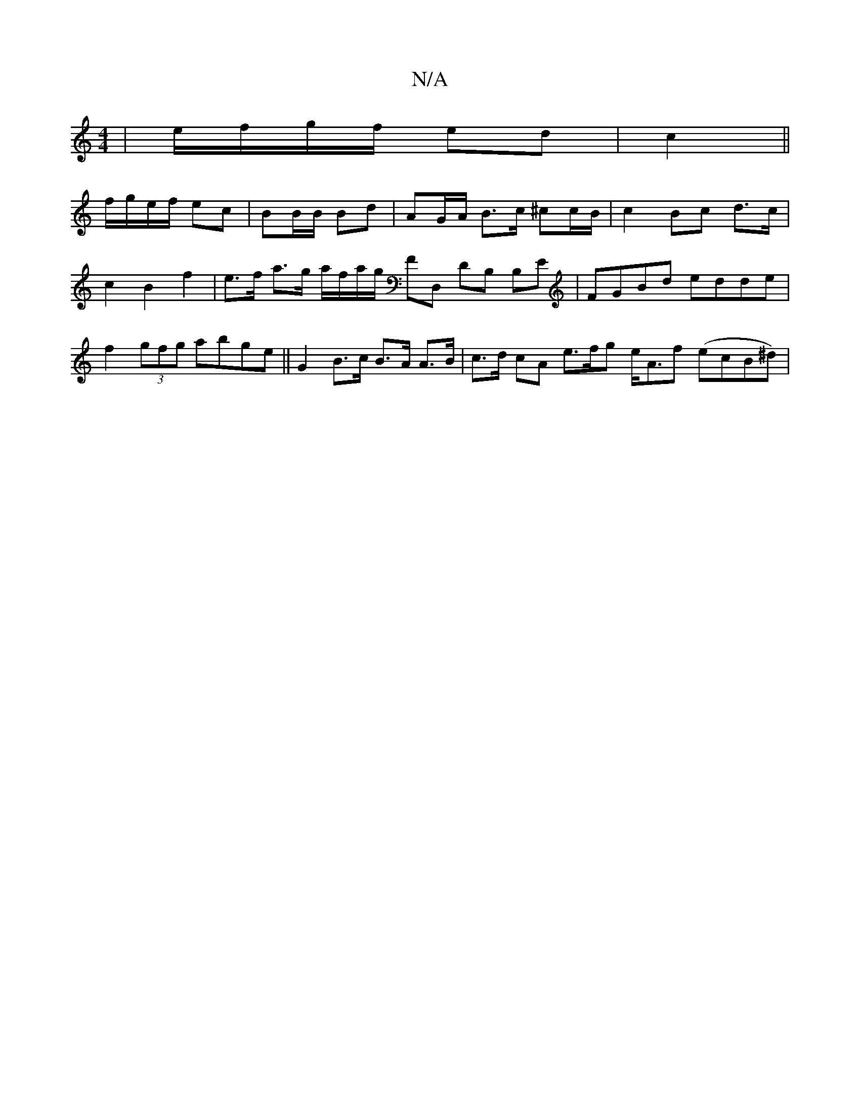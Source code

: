 X:1
T:N/A
M:4/4
R:N/A
K:Cmajor
 |e/f/g/f/ ed | c2 ||
f/g/e/f/ ec | BB/B/ Bd | AG/A/ B>c ^cc/B/|c2 Bc d>c| c2 B2 f2 | e>f a>g a/f/a/g/ FD, DB, B,E|FGBd edde|f2 (3gfg abge || G2 B>c B>A A>B | c>d cA e>fg e<Af (ecB^d)|

|: B>A | B>B g